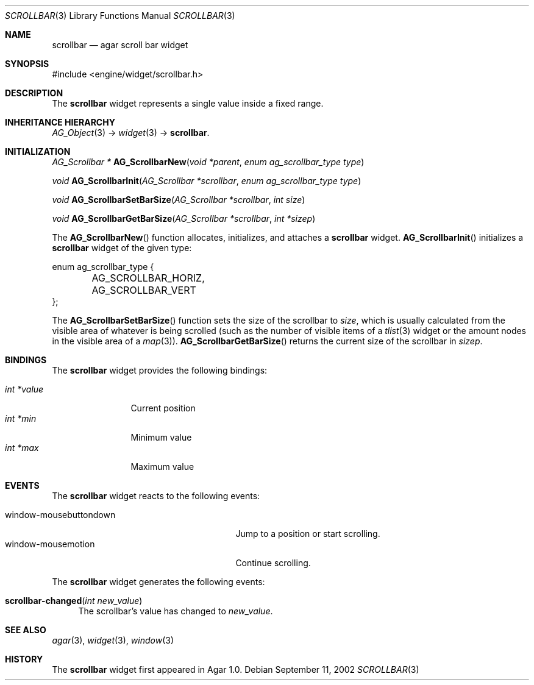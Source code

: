 .\"	$Csoft: scrollbar.3,v 1.13 2005/01/05 04:44:05 vedge Exp $
.\"
.\" Copyright (c) 2002, 2003, 2004, 2005 CubeSoft Communications, Inc.
.\" <http://www.csoft.org>
.\" All rights reserved.
.\"
.\" Redistribution and use in source and binary forms, with or without
.\" modification, are permitted provided that the following conditions
.\" are met:
.\" 1. Redistributions of source code must retain the above copyright
.\"    notice, this list of conditions and the following disclaimer.
.\" 2. Redistributions in binary form must reproduce the above copyright
.\"    notice, this list of conditions and the following disclaimer in the
.\"    documentation and/or other materials provided with the distribution.
.\" 
.\" THIS SOFTWARE IS PROVIDED BY THE AUTHOR ``AS IS'' AND ANY EXPRESS OR
.\" IMPLIED WARRANTIES, INCLUDING, BUT NOT LIMITED TO, THE IMPLIED
.\" WARRANTIES OF MERCHANTABILITY AND FITNESS FOR A PARTICULAR PURPOSE
.\" ARE DISCLAIMED. IN NO EVENT SHALL THE AUTHOR BE LIABLE FOR ANY DIRECT,
.\" INDIRECT, INCIDENTAL, SPECIAL, EXEMPLARY, OR CONSEQUENTIAL DAMAGES
.\" (INCLUDING BUT NOT LIMITED TO, PROCUREMENT OF SUBSTITUTE GOODS OR
.\" SERVICES; LOSS OF USE, DATA, OR PROFITS; OR BUSINESS INTERRUPTION)
.\" HOWEVER CAUSED AND ON ANY THEORY OF LIABILITY, WHETHER IN CONTRACT,
.\" STRICT LIABILITY, OR TORT (INCLUDING NEGLIGENCE OR OTHERWISE) ARISING
.\" IN ANY WAY OUT OF THE USE OF THIS SOFTWARE EVEN IF ADVISED OF THE
.\" POSSIBILITY OF SUCH DAMAGE.
.\"
.Dd September 11, 2002
.Dt SCROLLBAR 3
.Os
.ds vT Agar API Reference
.ds oS Agar 1.0
.Sh NAME
.Nm scrollbar
.Nd agar scroll bar widget
.Sh SYNOPSIS
.Bd -literal
#include <engine/widget/scrollbar.h>
.Ed
.Sh DESCRIPTION
The
.Nm
widget represents a single value inside a fixed range.
.Sh INHERITANCE HIERARCHY
.Pp
.Xr AG_Object 3 ->
.Xr widget 3 ->
.Nm .
.Sh INITIALIZATION
.nr nS 1
.Ft "AG_Scrollbar *"
.Fn AG_ScrollbarNew "void *parent" "enum ag_scrollbar_type type"
.Pp
.Ft void
.Fn AG_ScrollbarInit "AG_Scrollbar *scrollbar" "enum ag_scrollbar_type type"
.Pp
.Ft void
.Fn AG_ScrollbarSetBarSize "AG_Scrollbar *scrollbar" "int size"
.Pp
.Ft void
.Fn AG_ScrollbarGetBarSize "AG_Scrollbar *scrollbar" "int *sizep"
.Pp
.nr nS 0
The
.Fn AG_ScrollbarNew
function allocates, initializes, and attaches a
.Nm
widget.
.Fn AG_ScrollbarInit
initializes a
.Nm
widget of the given type:
.Bd -literal
enum ag_scrollbar_type {
	AG_SCROLLBAR_HORIZ,
	AG_SCROLLBAR_VERT
};
.Ed
.Pp
The
.Fn AG_ScrollbarSetBarSize
function sets the size of the scrollbar to
.Fa size ,
which is usually calculated from the visible area of whatever is being
scrolled (such as the number of visible items of a
.Xr tlist 3
widget or the amount nodes in the visible area of a
.Xr map 3 ) .
.Fn AG_ScrollbarGetBarSize
returns the current size of the scrollbar in
.Fa sizep .
.Sh BINDINGS
The
.Nm
widget provides the following bindings:
.Pp
.Bl -tag -compact -width "int *value"
.It Va int *value
Current position
.It Va int *min
Minimum value
.It Va int *max
Maximum value
.El
.Sh EVENTS
The
.Nm
widget reacts to the following events:
.Pp
.Bl -tag -compact -width 25n
.It window-mousebuttondown
Jump to a position or start scrolling.
.It window-mousemotion
Continue scrolling.
.El
.Pp
The
.Nm
widget generates the following events:
.Pp
.Bl -tag -compact -width 2n
.It Fn scrollbar-changed "int new_value"
The scrollbar's value has changed to
.Fa new_value .
.El
.Sh SEE ALSO
.Xr agar 3 ,
.Xr widget 3 ,
.Xr window 3
.Sh HISTORY
The
.Nm
widget first appeared in Agar 1.0.
